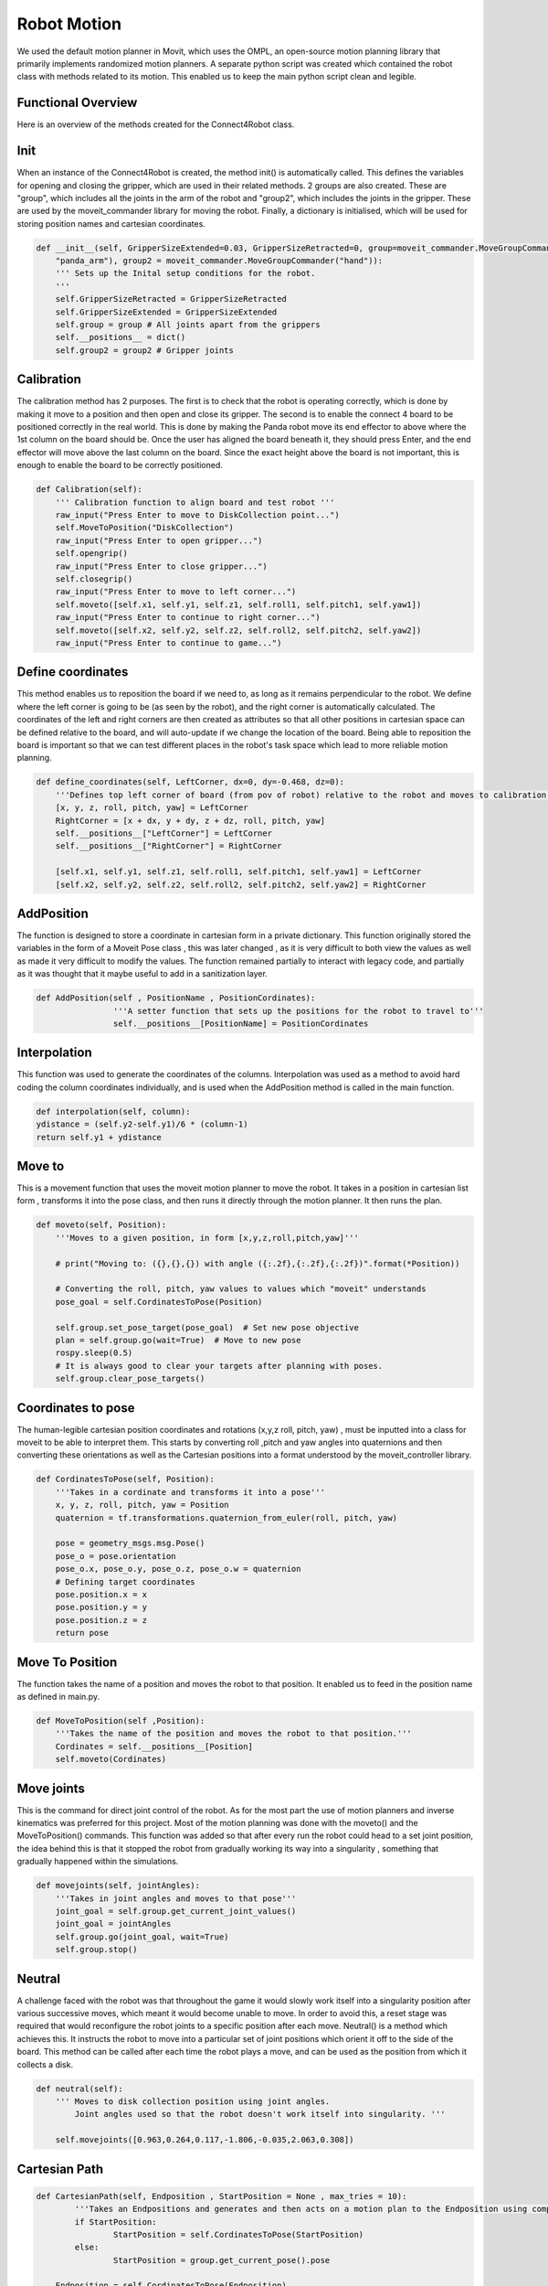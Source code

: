 Robot Motion
===============================

We used the default motion planner in Movit, which uses the OMPL, an open-source motion planning library that primarily implements randomized motion planners. 
A separate python script was created which contained the robot class with methods related to its motion. This enabled us to keep the main python script clean and legible. 



Functional Overview
----------------------------------------

Here is an overview of the methods created for the Connect4Robot class. 

Init
----------

When an instance of the Connect4Robot is created, the method init() is automatically called. This defines the variables for opening and closing the gripper, which are used in their related methods. 2 groups are also created. These are "group", which includes all the joints in the arm of the robot and "group2", which includes the joints in the gripper. These are used by the moveit_commander library for moving the robot. Finally, a dictionary is initialised, which will be used for storing position names and cartesian coordinates.

.. code-block:: python

    def __init__(self, GripperSizeExtended=0.03, GripperSizeRetracted=0, group=moveit_commander.MoveGroupCommander(
        "panda_arm"), group2 = moveit_commander.MoveGroupCommander("hand")):
        ''' Sets up the Inital setup conditions for the robot.
        '''
        self.GripperSizeRetracted = GripperSizeRetracted
        self.GripperSizeExtended = GripperSizeExtended
        self.group = group # All joints apart from the grippers
        self.__positions__ = dict()
        self.group2 = group2 # Gripper joints


Calibration
------------------------

The calibration method has 2 purposes. The first is to check that the robot is operating correctly, which is done by making it move to a position and then open and close its gripper. The second is to enable the connect 4 board to be positioned correctly in the real world. This is done by making the Panda robot move its end effector to above where the 1st column on the board should be. Once the user has aligned the board beneath it, they should press Enter, and the end effector will move above the last column on the board. Since the exact height above the board is not important, this is enough to enable the board to be correctly positioned.

.. code-block:: python

    def Calibration(self):
        ''' Calibration function to align board and test robot '''
        raw_input("Press Enter to move to DiskCollection point...")
        self.MoveToPosition("DiskCollection")
        raw_input("Press Enter to open gripper...")
        self.opengrip()
        raw_input("Press Enter to close gripper...")
        self.closegrip()
        raw_input("Press Enter to move to left corner...")
        self.moveto([self.x1, self.y1, self.z1, self.roll1, self.pitch1, self.yaw1])
        raw_input("Press Enter to continue to right corner...")
        self.moveto([self.x2, self.y2, self.z2, self.roll2, self.pitch2, self.yaw2])
        raw_input("Press Enter to continue to game...")



Define coordinates
---------------------


This method enables us to reposition the board if we need to, as long as it remains perpendicular to the robot. We define where the left corner is going to be (as seen by the robot), and the right corner is automatically calculated. The coordinates of the left and right corners are then created as attributes so that all other positions in cartesian space can be defined relative to the board, and will auto-update if we change the location of the board. Being able to reposition the board is important so that we can test different places in the robot's task space which lead to more reliable motion planning.

.. code-block:: python

    def define_coordinates(self, LeftCorner, dx=0, dy=-0.468, dz=0):
        '''Defines top left corner of board (from pov of robot) relative to the robot and moves to calibration points'''
        [x, y, z, roll, pitch, yaw] = LeftCorner
        RightCorner = [x + dx, y + dy, z + dz, roll, pitch, yaw]
        self.__positions__["LeftCorner"] = LeftCorner
        self.__positions__["RightCorner"] = RightCorner

        [self.x1, self.y1, self.z1, self.roll1, self.pitch1, self.yaw1] = LeftCorner
        [self.x2, self.y2, self.z2, self.roll2, self.pitch2, self.yaw2] = RightCorner



AddPosition
-------------

The function is designed to store a coordinate in cartesian form in a private dictionary. This function originally stored the variables in the form 
of a Moveit Pose class , this was later changed , as it is very difficult to both view the values as well as made it very difficult to modify the values.
The function remained partially to interact with legacy code, and partially as it was thought that it maybe useful to add in a sanitization layer.

.. code-block:: python

	def AddPosition(self , PositionName , PositionCordinates):
			'''A setter function that sets up the positions for the robot to travel to'''
			self.__positions__[PositionName] = PositionCordinates


Interpolation
---------------


This function was used to generate the coordinates of the columns. Interpolation was used as a method to avoid hard coding the column coordinates individually, and is used when the AddPosition method is called in the main function.

.. code-block:: python

        def interpolation(self, column):
        ydistance = (self.y2-self.y1)/6 * (column-1)
        return self.y1 + ydistance


Move to
-------------

This is a movement function that uses the moveit motion planner to move the robot. 
It takes in a position in cartesian list form , transforms it into the pose class, and then runs it directly through the motion planner. 
It then runs the plan.

.. code-block:: python

    def moveto(self, Position):
        '''Moves to a given position, in form [x,y,z,roll,pitch,yaw]'''

        # print("Moving to: ({},{},{}) with angle ({:.2f},{:.2f},{:.2f})".format(*Position))

        # Converting the roll, pitch, yaw values to values which "moveit" understands
        pose_goal = self.CordinatesToPose(Position)

        self.group.set_pose_target(pose_goal)  # Set new pose objective
        plan = self.group.go(wait=True)  # Move to new pose
        rospy.sleep(0.5)
        # It is always good to clear your targets after planning with poses.
        self.group.clear_pose_targets()


Coordinates to pose
-----------------------

The human-legible cartesian position coordinates and rotations  (x,y,z roll, pitch, yaw) , must be inputted into a class for moveit to be able to interpret them.
This starts by converting roll ,pitch and yaw angles into quaternions and then converting these orientations as well as the Cartesian positions 
into a format understood by the moveit_controller library.

.. code-block:: python

    def CordinatesToPose(self, Position):
        '''Takes in a cordinate and transforms it into a pose'''
        x, y, z, roll, pitch, yaw = Position
        quaternion = tf.transformations.quaternion_from_euler(roll, pitch, yaw)

        pose = geometry_msgs.msg.Pose()
        pose_o = pose.orientation
        pose_o.x, pose_o.y, pose_o.z, pose_o.w = quaternion
        # Defining target coordinates
        pose.position.x = x
        pose.position.y = y
        pose.position.z = z
        return pose


Move To Position
-------------------


The function takes the name of a position and moves the robot to that position. It enabled us to feed in the position name as defined in main.py.

.. code-block:: python

        def MoveToPosition(self ,Position):
            '''Takes the name of the position and moves the robot to that position.'''
            Cordinates = self.__positions__[Position]
            self.moveto(Cordinates)

Move joints
-----------------
This is the command for direct joint control of the robot. As for the most part the use of motion planners and inverse kinematics was preferred for this project.
Most of the motion planning was done with the moveto() and the MoveToPosition() commands.
This function was added so that after every run the robot could head to a set joint position, the idea behind this is that it stopped the robot from gradually working
its way into a singularity , something that gradually happened within the simulations.


.. code-block:: python

    def movejoints(self, jointAngles):
        '''Takes in joint angles and moves to that pose'''
        joint_goal = self.group.get_current_joint_values()
        joint_goal = jointAngles
        self.group.go(joint_goal, wait=True)
        self.group.stop()


Neutral
------------


A challenge faced with the robot was that throughout the game it would slowly work itself into a singularity position after various successive moves, which meant it would become unable to move. In order to avoid this, a reset stage was required that would reconfigure the robot joints to a specific position after each move. Neutral() is a method which achieves this. It instructs the robot to move into a particular set of joint positions which orient it off to the side of the board. This method can be called after each time the robot plays a move, and can be used as the position from which it collects a disk.

.. code-block:: python

    def neutral(self):
        ''' Moves to disk collection position using joint angles.
            Joint angles used so that the robot doesn't work itself into singularity. '''

        self.movejoints([0.963,0.264,0.117,-1.806,-0.035,2.063,0.308])



Cartesian Path
------------------

.. code-block:: python

	def CartesianPath(self, Endposition , StartPosition = None , max_tries = 10):
		'''Takes an Endpositions and generates and then acts on a motion plan to the Endposition using compute cartesian path. '''
		if StartPosition:
			StartPosition = self.CordinatesToPose(StartPosition)
		else:
			StartPosition = group.get_current_pose().pose
		
	    Endposition = self.CordinatesToPose(Endposition)
		
	    waypoints = []
		# start with the current pose
	    waypoints.append(StartPosition)
		
		
	    waypoints.append(Endposition)
	    for i in range(max_tries):
			(plan, fraction) = group.compute_cartesian_path (
									waypoints,   # waypoint poses
									0.01,        # eef_step
									0.0,         # jump_threshold
									True)        # avoid_collisions
			if fraction == 1:
				print("Motioned Planned Successfully")
				break
	    else:
			print("failed to run")
			return False

	    self.group.execute(plan , wait = True)
	    self.group.clear_pose_targets()
	    return True

The cartesian path is a function that takes in an Endposition for the robot to move to and uses the compute_cartesian_path() function to generate a cartesian path between the two.
This function was added , as it for the most part kept the robot end effector along an easily predictable path. This gives much more stability than moveto(): , the main difference,
between the two functions other than the motion planning is that Cartesian Path returns a true or false depending on weather or not it was Successful


Robot Initialisation
------------------------


Standard procedure, to clear the current targets to avoid conflicts.


.. code-block:: python

    def robot_init(self): 
        ''' Clears targets, good to do after planning poses '''
        self.group.clear_pose_targets()


Gripper Control
---------------------
We had two options for controlling the gripper, one by using movit commander's ``go(joint_goal, wait=True)`` function to move the gripper to the target location and using the ``GraspGoal(width=0.015,speed=0.08,force=1)`` function. Each had its drawbacks.


Using GraspGoal() function
------------------------------

When picking up the ConnnectFour token, ideally, we would want to control both the position of gripper as well as the force exerted on it. We do not want to exceed the maximum force that the gripper can produce while preventing the token from falling off due to too little force exerted. We therefore tried using the ``GraspGoal(width=0.015,speed=0.08,force=1)`` function to set the gripper in place and exert a force on the token such that it did not fall off. However, we discovered that it would grip it, and then release its grip as soon as the ``closegrip()`` function came to an end. We could not figure out why it kept relaxing its grip.


.. code-block:: python
   :emphasize-lines: 8

    from franka_gripper.msg import GraspAction, GraspGoal

        def closegrip(self, simulation=False, GripOveride=None):
            rospy.init_node('Franka_gripper_grasp_action')
            client = actionlib.SimpleActionClient('/franka_gripper/grasp', GraspAction)
            rospy.loginfo("CONNECTING")
            client.wait_for_server()
            action = GraspGoal(width=0.015,speed=0.08,force=1)
            rospy.loginfo("SENDING ACTION")
            client.send_goal(action)
            client.wait_for_result(rospy.Duration.from_sec(5.0))
            rospy.loginfo("DONE")


Using go() function
-----------------------


What worked in the end was DIRECTLY setting the gripper position to the fully closed postion by setting both gripper's position to ``0.0``. However, there was a good chance of failure when using this method. We set the gripper's position to ``0`` while there is an obstacle, the connectFour token in the way of the gripper fully closing. The robot could have thrown an error. However, we discovered that due to the small size of the token and the flexiblity of the gripper pads, the grippers could close fully without detecting the ConnectFour token obstacle. 


The code for closing the gripper is as follows

.. code-block:: python
   :emphasize-lines: 6


    def closegrip(self, simulation=False, GripOveride=None):
        ''' Function to open the grip of the robot '''
        joint_goal = self.group2.get_current_joint_values()
        joint_goal[0] = 0.0
        joint_goal[1] = 0.0
        self.group2.go(joint_goal, wait=True)
        self.group2.stop()
        if simulation == True:
            # For Gazebo simulation
            if GripOveride == None:
                GripOveride = self.GripperSizeExtended
            gripper_publisher = rospy.Publisher('/franka/gripper_position_controller/command', Float64MultiArray,queue_size=1)
            gripper_msg = Float64MultiArray()
            gripper_msg.layout.dim = [MultiArrayDimension('', 2, 1)]
            gripper_msg.data = [GripOveride, GripOveride]
            gripper_publisher.publish(gripper_msg)
            rospy.sleep(0.5)




Note that we have a separate function that broadcasts the gripper position to ROS. This is to ensure Gazebo sees the movement and displays accordingly. We create a ``gripper_publisher`` that publishes the new gripper position to the ``/franka/gripper_position_controller/command`` topic so that Gazebo can be updated.







Current Order of Called Functions.::

*PLease PlAcE aN ImagE HerE*


